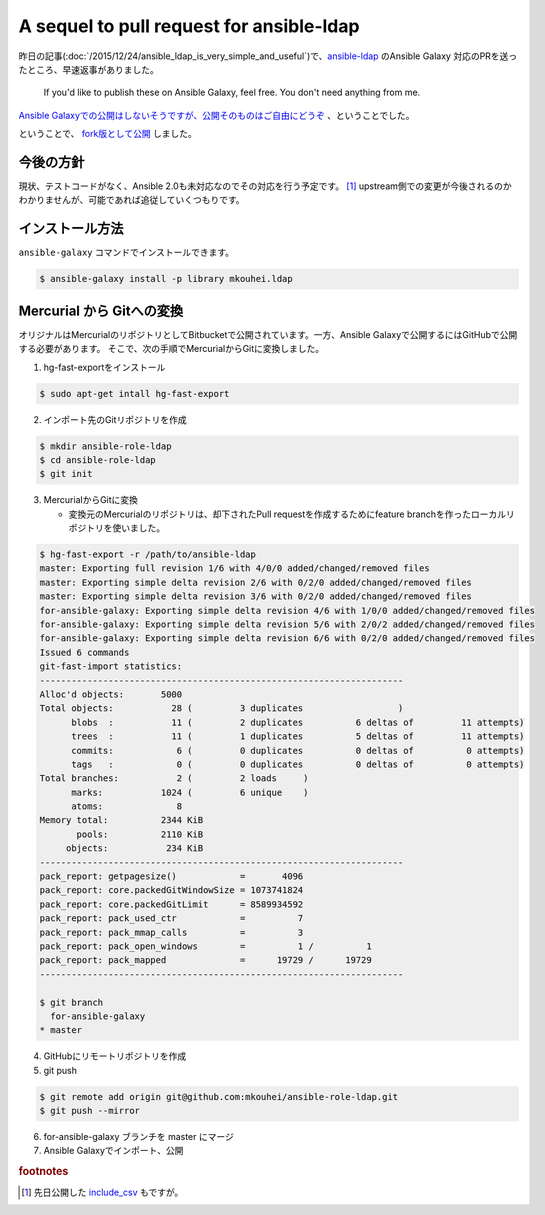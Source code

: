 A sequel to pull request for ansible-ldap
=========================================

昨日の記事(:doc:`/2015/12/24/ansible_ldap_is_very_simple_and_useful`)で、`ansible-ldap <https://bitbucket.org/psagers/ansible-ldap>`_ のAnsible Galaxy 対応のPRを送ったところ、早速返事がありました。

    If you'd like to publish these on Ansible Galaxy, feel free. You don't need anything from me.

`Ansible Galaxyでの公開はしないそうですが、公開そのものはご自由にどうぞ <https://bitbucket.org/psagers/ansible-ldap/pull-requests/1/for-ansible-galaxy/diff#comment-13028330>`_ 、ということでした。

ということで、 `fork版として公開 <https://galaxy.ansible.com/detail#/role/6652>`_ しました。

今後の方針
----------

現状、テストコードがなく、Ansible 2.0も未対応なのでその対応を行う予定です。 [#]_
upstream側での変更が今後されるのかわかりませんが、可能であれば追従していくつもりです。

インストール方法
----------------

``ansible-galaxy`` コマンドでインストールできます。

.. code-block:: bash

   $ ansible-galaxy install -p library mkouhei.ldap


Mercurial から Gitへの変換
--------------------------

オリジナルはMercurialのリポジトリとしてBitbucketで公開されています。一方、Ansible Galaxyで公開するにはGitHubで公開する必要があります。
そこで、次の手順でMercurialからGitに変換しました。

1. hg-fast-exportをインストール

.. code-block:: sh

   $ sudo apt-get intall hg-fast-export

2. インポート先のGitリポジトリを作成  

.. code-block:: sh

   $ mkdir ansible-role-ldap
   $ cd ansible-role-ldap
   $ git init             

3. MercurialからGitに変換
      
   * 変換元のMercurialのリポジトリは、却下されたPull requestを作成するためにfeature branchを作ったローカルリポジトリを使いました。

.. code-block:: sh

   $ hg-fast-export -r /path/to/ansible-ldap
   master: Exporting full revision 1/6 with 4/0/0 added/changed/removed files
   master: Exporting simple delta revision 2/6 with 0/2/0 added/changed/removed files
   master: Exporting simple delta revision 3/6 with 0/2/0 added/changed/removed files
   for-ansible-galaxy: Exporting simple delta revision 4/6 with 1/0/0 added/changed/removed files
   for-ansible-galaxy: Exporting simple delta revision 5/6 with 2/0/2 added/changed/removed files
   for-ansible-galaxy: Exporting simple delta revision 6/6 with 0/2/0 added/changed/removed files
   Issued 6 commands
   git-fast-import statistics:
   ---------------------------------------------------------------------
   Alloc'd objects:       5000
   Total objects:           28 (         3 duplicates                  )
         blobs  :           11 (         2 duplicates          6 deltas of         11 attempts)
         trees  :           11 (         1 duplicates          5 deltas of         11 attempts)
         commits:            6 (         0 duplicates          0 deltas of          0 attempts)
         tags   :            0 (         0 duplicates          0 deltas of          0 attempts)
   Total branches:           2 (         2 loads     )
         marks:           1024 (         6 unique    )
         atoms:              8
   Memory total:          2344 KiB
          pools:          2110 KiB
        objects:           234 KiB
   ---------------------------------------------------------------------
   pack_report: getpagesize()            =       4096
   pack_report: core.packedGitWindowSize = 1073741824
   pack_report: core.packedGitLimit      = 8589934592
   pack_report: pack_used_ctr            =          7
   pack_report: pack_mmap_calls          =          3
   pack_report: pack_open_windows        =          1 /          1
   pack_report: pack_mapped              =      19729 /      19729
   ---------------------------------------------------------------------
   
   $ git branch 
     for-ansible-galaxy
   * master
   
4. GitHubにリモートリポジトリを作成
5. git push

.. code-block:: bash

   $ git remote add origin git@github.com:mkouhei/ansible-role-ldap.git
   $ git push --mirror

6. for-ansible-galaxy ブランチを master にマージ
7. Ansible Galaxyでインポート、公開

.. rubric:: footnotes

.. [#] 先日公開した `include_csv <https://galaxy.ansible.com/detail#/role/6589>`_ もですが。
   
.. author:: default
.. categories:: LDAP
.. tags:: Ansible,OpenLDAP,Debian,Mercurial,Git
.. comments::
